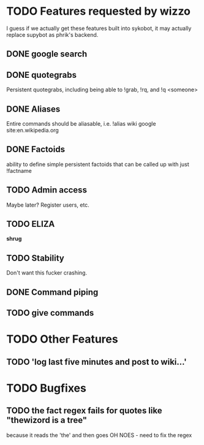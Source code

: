 * TODO Features requested by wizzo
  I guess if we actually get these features built into sykobot, it may actually
  replace supybot as phrik's backend.
** DONE google search
** DONE quotegrabs
   Persistent quotegrabs, including being able to !grab, !rq, and !q <someone>
** DONE Aliases
   Entire commands should be aliasable, i.e. !alias wiki google site:en.wikipedia.org
** DONE Factoids
   ability to define simple persistent factoids that can be called up with just !factname
** TODO Admin access
   Maybe later? Register users, etc.
** TODO ELIZA
   *shrug*
** TODO Stability
   Don't want this fucker crashing.
** DONE Command piping
** TODO give commands

* TODO Other Features
** TODO 'log last five minutes and post to wiki...'

* TODO Bugfixes
** TODO the fact regex fails for quotes like "thewizord is a tree" 
   because it reads the 'the' and then goes OH NOES  - need to fix the regex
